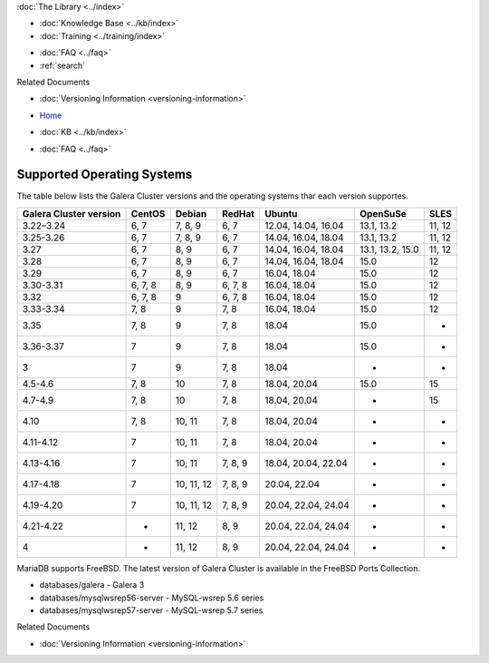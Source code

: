 .. meta::
   :title: Supported Operating Systems
   :description:
   :language: en-US
   :keywords: galera cluster, operating systems, OS versions
   :copyright: Codership Oy, 2014 - 2025. All Rights Reserved.


.. container:: left-margin

   .. container:: left-margin-top

      :doc:`The Library <../index>`

   .. container:: left-margin-content

      .. cssclass:: here

         - :doc:`Documentation <./index>`

      - :doc:`Knowledge Base <../kb/index>`
      - :doc:`Training <../training/index>`

      .. cssclass:: sub-links

         - :doc:`Training Courses <../training/courses/index>`
         - :doc:`Tutorial Articles <../training/tutorials/index>`
         - :doc:`Training Videos <../training/videos/index>`

      - :doc:`FAQ <../faq>`
      - :ref:`search`

      Related Documents

      - :doc:`Versioning Information <versioning-information>`

.. container:: top-links

   - `Home <https://galeracluster.com>`_

   .. cssclass:: here

      - :doc:`Docs <./index>`

   - :doc:`KB <../kb/index>`

   .. cssclass:: nav-wider

      - :doc:`Training <../training/index>`

   - :doc:`FAQ <../faq>`


.. cssclass:: library-document
.. _`supported-operating-systems`:

===========================
Supported Operating Systems
===========================

The table below lists the Galera Cluster versions and the operating systems thar each version supportes.

.. csv-table::
   :class: doc-options
   :header: "Galera Cluster version", "CentOS", "Debian", "RedHat", "Ubuntu", "OpenSuSe", "SLES"

   "3.22–3.24", "6, 7", "7, 8, 9", "6, 7", "12.04, 14.04,  16.04", "13.1, 13.2", "11, 12"
   "3.25-3.26", "6, 7", "7, 8, 9", "6, 7", "14.04,  16.04, 18.04", "13.1, 13.2", "11, 12"
   "3.27", "6, 7", "8, 9", "6, 7", "14.04,  16.04, 18.04", "13.1, 13.2, 15.0", "11, 12"
   "3.28", "6, 7", "8, 9", "6, 7", "14.04,  16.04, 18.04", "15.0", "12"
   "3.29", "6, 7", "8, 9", "6, 7", "16.04, 18.04", "15.0", "12"
   "3.30-3.31", "6, 7, 8", "8, 9", "6, 7, 8", "16.04, 18.04", "15.0", "12"
   "3.32", "6, 7, 8", "9", "6, 7, 8", "16.04, 18.04", "15.0", "12"
   "3.33-3.34", "7, 8", "9", "7, 8", "16.04, 18.04", "15.0", "12"
   "3.35", "7, 8", "9", "7, 8", "18.04", "15.0", "-"
   "3.36-3.37", "7", "9", "7, 8", "18.04", "15.0", "-"
   "3", "7", "9", "7, 8", "18.04", "-", "-"
   "4.5-4.6", "7, 8", "10", "7, 8", "18.04, 20.04", "15.0", "15"
   "4.7-4.9", "7, 8", "10", "7, 8", "18.04, 20.04", "-", "15"
   "4.10", "7, 8", "10, 11", "7, 8", "18.04, 20.04", "-", "-"
   "4.11-4.12", "7", "10, 11", "7, 8", "18.04, 20.04", "-", "-"
   "4.13-4.16", "7", "10, 11", "7, 8, 9", "18.04, 20.04, 22.04", "-", "-"
   "4.17-4.18", "7", "10, 11, 12", "7, 8, 9", "20.04, 22.04", "-", "-"
   "4.19-4.20", "7", "10, 11, 12", "7, 8, 9", "20.04, 22.04, 24.04", "-", "-"
   "4.21-4.22", "-", "11, 12", "8, 9", "20.04, 22.04, 24.04", "-", "-"
   "4", "-", "11, 12", "8, 9", "20.04, 22.04, 24.04", "-", "-"

MariaDB supports FreeBSD. The latest version of Galera Cluster is available in the FreeBSD Ports Collection.

- databases/galera - Galera 3

- databases/mysqlwsrep56-server - MySQL-wsrep 5.6 series

- databases/mysqlwsrep57-server - MySQL-wsrep 5.7 series

.. container:: bottom-links

   Related Documents

   - :doc:`Versioning Information <versioning-information>`


.. |---|   unicode:: U+2014 .. EM DASH
   :trim:
